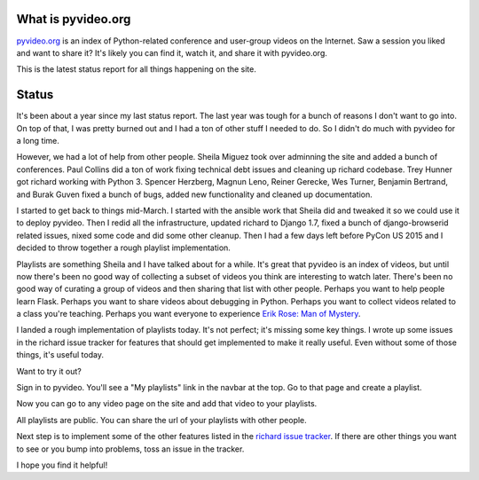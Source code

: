 .. title: pyvideo status: April 9th, 2015
.. slug: status_20150409
.. date: 2015-04-09 20:00
.. tags: dev, python, richard, pyvideo


What is pyvideo.org
===================

`pyvideo.org <http://pyvideo.org/>`_ is an index of Python-related
conference and user-group videos on the Internet. Saw a session you
liked and want to share it? It's likely you can find it, watch it,
and share it with pyvideo.org.

This is the latest status report for all things happening on the site.

.. TEASER_END
   

Status
======

It's been about a year since my last status report. The last year
was tough for a bunch of reasons I don't want to go into. On top
of that, I was pretty burned out and I had a ton of other stuff I
needed to do. So I didn't do much with pyvideo for a long time.

However, we had a lot of help from other people. Sheila Miguez took
over adminning the site and added a bunch of conferences. Paul
Collins did a ton of work fixing technical debt issues and cleaning up
richard codebase. Trey Hunner got richard working with
Python 3. Spencer Herzberg, Magnun Leno, Reiner Gerecke, Wes Turner,
Benjamin Bertrand, and Burak Guven fixed a bunch of bugs, added new
functionality and cleaned up documentation.

I started to get back to things mid-March. I started with the ansible
work that Sheila did and tweaked it so we could use it to deploy
pyvideo. Then I redid all the infrastructure, updated richard to
Django 1.7, fixed a bunch of django-browserid related issues, nixed
some code and did some other cleanup. Then I had a few days left
before PyCon US 2015 and I decided to throw together a rough playlist
implementation.

Playlists are something Sheila and I have talked about for a
while. It's great that pyvideo is an index of videos, but until now
there's been no good way of collecting a subset of videos you think
are interesting to watch later. There's been no good way of curating a
group of videos and then sharing that list with other people. Perhaps
you want to help people learn Flask. Perhaps you want to share videos
about debugging in Python. Perhaps you want to collect videos related
to a class you're teaching. Perhaps you want everyone to experience
`Erik Rose: Man of Mystery <http://pyvideo.org/playlist/1>`_.

I landed a rough implementation of playlists today. It's not perfect;
it's missing some key things. I wrote up some issues in the richard
issue tracker for features that should get implemented to make it
really useful. Even without some of those things, it's useful today.

Want to try it out?

Sign in to pyvideo. You'll see a "My playlists" link in the navbar at
the top. Go to that page and create a playlist.

Now you can go to any video page on the site and add that video to
your playlists.

All playlists are public. You can share the url of your playlists with
other people.

Next step is to implement some of the other features listed in the
`richard issue tracker <https://github.com/pyvideo/richard/issues>`_.
If there are other things you want to see or you bump into problems,
toss an issue in the tracker.

I hope you find it helpful!
